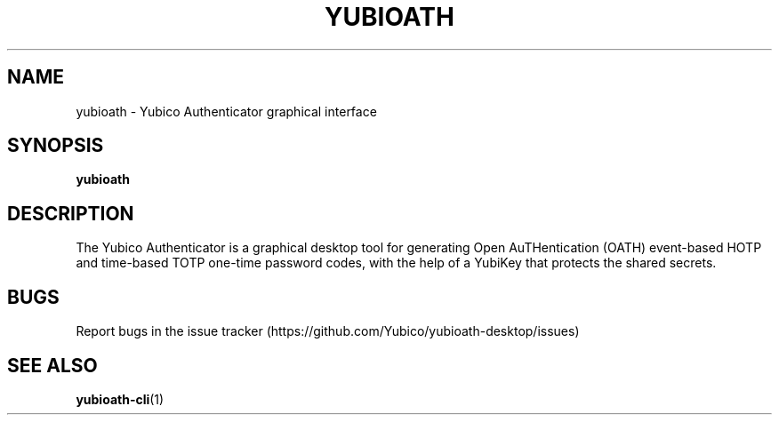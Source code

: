 '\" t
.\"     Title: yubioath
.\"    Author: [FIXME: author] [see http://docbook.sf.net/el/author]
.\" Generator: DocBook XSL Stylesheets v1.78.1 <http://docbook.sf.net/>
.\"      Date: 11/20/2015
.\"    Manual: Yubico Authenticator Manual
.\"    Source: yubioath
.\"  Language: English
.\"
.TH "YUBIOATH" "1" "11/20/2015" "yubioath" "Yubico Authenticator Manual"
.\" -----------------------------------------------------------------
.\" * Define some portability stuff
.\" -----------------------------------------------------------------
.\" ~~~~~~~~~~~~~~~~~~~~~~~~~~~~~~~~~~~~~~~~~~~~~~~~~~~~~~~~~~~~~~~~~
.\" http://bugs.debian.org/507673
.\" http://lists.gnu.org/archive/html/groff/2009-02/msg00013.html
.\" ~~~~~~~~~~~~~~~~~~~~~~~~~~~~~~~~~~~~~~~~~~~~~~~~~~~~~~~~~~~~~~~~~
.ie \n(.g .ds Aq \(aq
.el       .ds Aq '
.\" -----------------------------------------------------------------
.\" * set default formatting
.\" -----------------------------------------------------------------
.\" disable hyphenation
.nh
.\" disable justification (adjust text to left margin only)
.ad l
.\" -----------------------------------------------------------------
.\" * MAIN CONTENT STARTS HERE *
.\" -----------------------------------------------------------------
.SH "NAME"
yubioath \- Yubico Authenticator graphical interface
.SH "SYNOPSIS"
.sp
\fByubioath\fR
.SH "DESCRIPTION"
.sp
The Yubico Authenticator is a graphical desktop tool for generating Open AuTHentication (OATH) event\-based HOTP and time\-based TOTP one\-time password codes, with the help of a YubiKey that protects the shared secrets\&.
.SH "BUGS"
.sp
Report bugs in the issue tracker (https://github\&.com/Yubico/yubioath\-desktop/issues)
.SH "SEE ALSO"
.sp
\fByubioath\-cli\fR(1)
